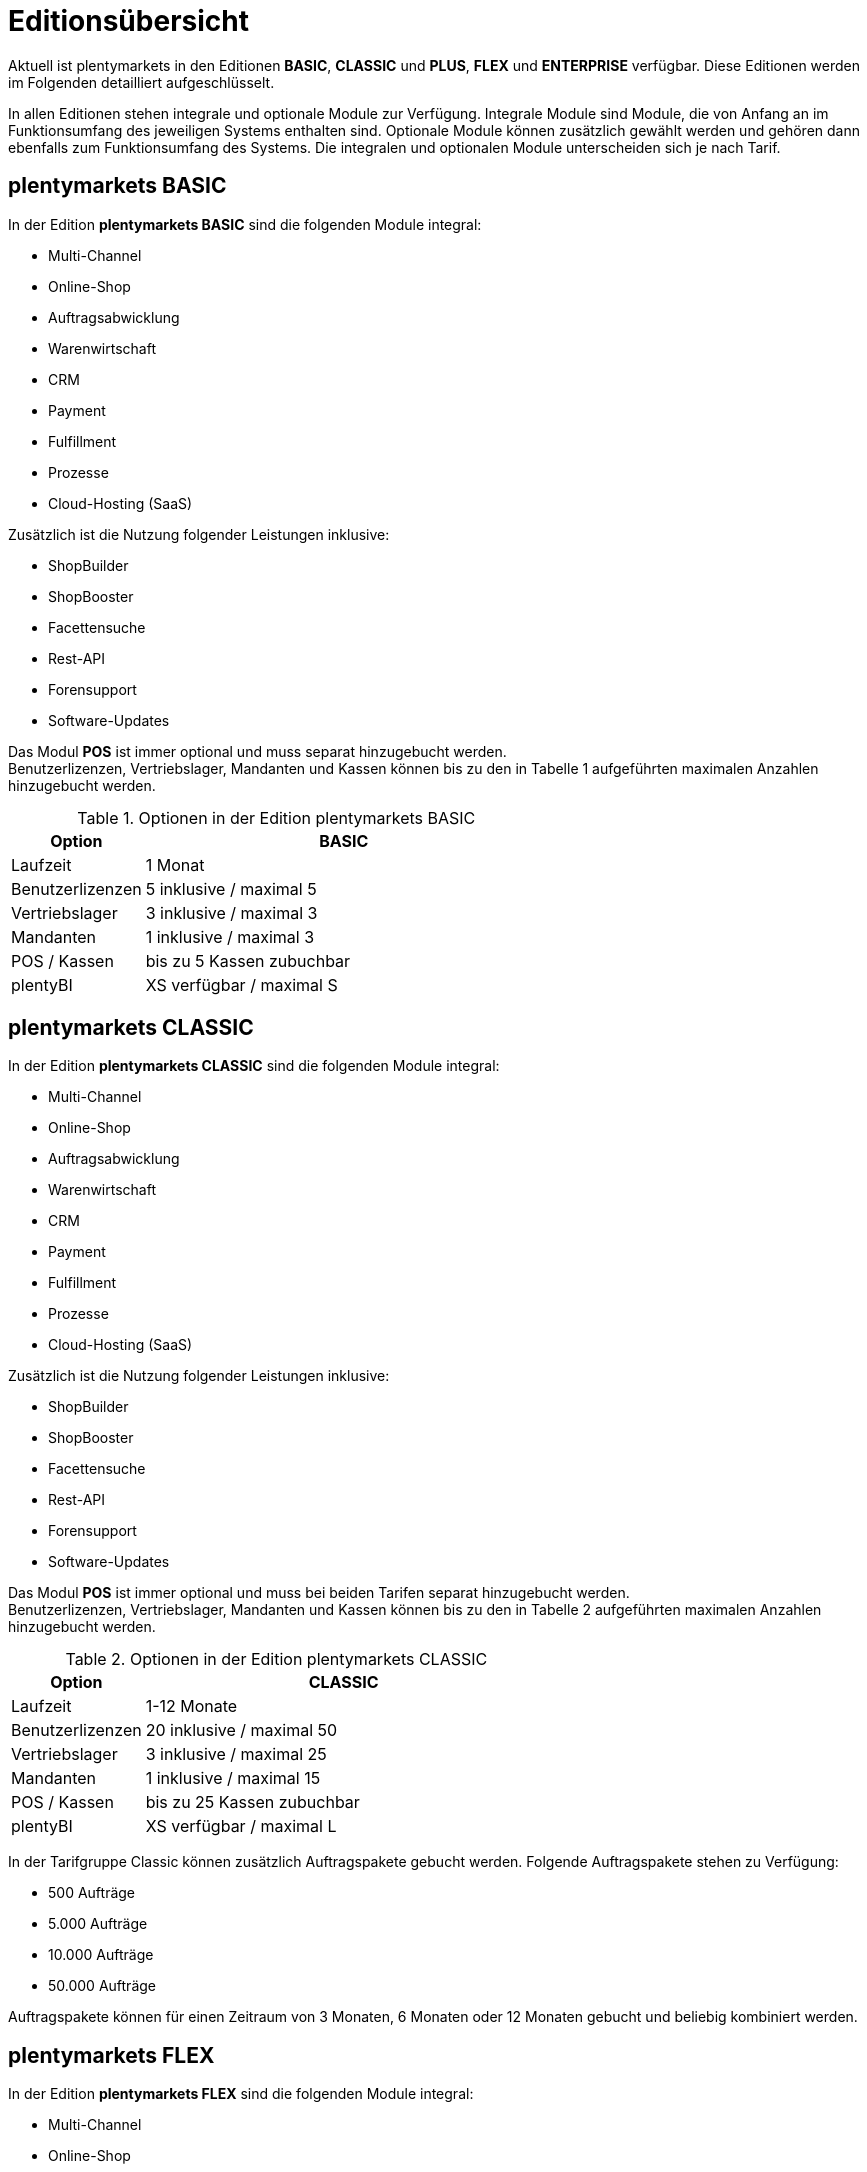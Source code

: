 = Editionsübersicht

Aktuell ist plentymarkets in den Editionen *BASIC*, *CLASSIC* und *PLUS*, *FLEX* und *ENTERPRISE* verfügbar. Diese Editionen werden im Folgenden detailliert aufgeschlüsselt.

In allen Editionen stehen integrale und optionale Module zur Verfügung. Integrale Module sind Module, die von Anfang an im Funktionsumfang des jeweiligen Systems enthalten sind. Optionale Module können zusätzlich gewählt werden und gehören dann ebenfalls zum Funktionsumfang des Systems. Die integralen und optionalen Module unterscheiden sich je nach Tarif.

== plentymarkets BASIC

In der Edition *plentymarkets BASIC* sind die folgenden Module integral:

* Multi-Channel
* Online-Shop
* Auftragsabwicklung
* Warenwirtschaft
* CRM
* Payment
* Fulfillment
* Prozesse
* Cloud-Hosting (SaaS)

Zusätzlich ist die Nutzung folgender Leistungen inklusive:

* ShopBuilder
* ShopBooster
* Facettensuche
* Rest-API
* Forensupport
* Software-Updates

Das Modul *POS* ist immer optional und muss separat hinzugebucht werden. +
Benutzerlizenzen, Vertriebslager, Mandanten und Kassen können bis zu den in Tabelle 1 aufgeführten maximalen Anzahlen hinzugebucht werden.

.Optionen in der Edition plentymarkets BASIC
[cols="1,3"]
|====
|Option |BASIC

|Laufzeit
|1 Monat

|Benutzerlizenzen
|5 inklusive / maximal 5

|Vertriebslager
|3 inklusive / maximal 3

|Mandanten
|1 inklusive / maximal 3

|POS / Kassen
|bis zu 5 Kassen zubuchbar

|plentyBI
|XS verfügbar / maximal S

|====

== plentymarkets CLASSIC

In der Edition *plentymarkets CLASSIC* sind die folgenden Module integral:

* Multi-Channel
* Online-Shop
* Auftragsabwicklung
* Warenwirtschaft
* CRM
* Payment
* Fulfillment
* Prozesse
* Cloud-Hosting (SaaS)

Zusätzlich ist die Nutzung folgender Leistungen inklusive:

* ShopBuilder
* ShopBooster
* Facettensuche
* Rest-API
* Forensupport
* Software-Updates

Das Modul *POS* ist immer optional und muss bei beiden Tarifen separat hinzugebucht werden. +
Benutzerlizenzen, Vertriebslager, Mandanten und Kassen können bis zu den in Tabelle 2 aufgeführten maximalen Anzahlen hinzugebucht werden.

.Optionen in der Edition plentymarkets CLASSIC
[cols="1,3"]
|====
|Option |CLASSIC

|Laufzeit
|1-12 Monate

|Benutzerlizenzen
|20 inklusive / maximal 50

|Vertriebslager
|3 inklusive / maximal 25

|Mandanten
|1 inklusive / maximal 15

|POS / Kassen
|bis zu 25 Kassen zubuchbar

|plentyBI
|XS verfügbar / maximal L

|====

In der Tarifgruppe Classic können zusätzlich Auftragspakete gebucht werden. Folgende Auftragspakete stehen zu Verfügung:

* 500 Aufträge
* 5.000 Aufträge
* 10.000 Aufträge
* 50.000 Aufträge

Auftragspakete können für einen Zeitraum von 3 Monaten, 6 Monaten oder 12 Monaten gebucht und beliebig kombiniert werden.

== plentymarkets FLEX

In der Edition *plentymarkets FLEX* sind die folgenden Module integral:

* Multi-Channel
* Online-Shop
* Auftragsabwicklung
* Warenwirtschaft
* CRM
* Payment
* Fulfillment
* Prozesse
* Cloud-Hosting (SaaS)

Zusätzlich ist die Nutzung folgender Leistungen inklusive:

* ShopBuilder
* ShopBooster
* Facettensuche
* Rest-API
* Forensupport
* Software-Updates

Das Modul *POS* ist immer optional und muss bei beiden Tarifen separat hinzugebucht werden. +
Benutzerlizenzen, Vertriebslager, Mandanten und Kassen können bis zu den in Tabelle 2 aufgeführten maximalen Anzahlen hinzugebucht werden.

.Optionen in der Edition plentymarkets FLEX
[cols="1,3"]
|====
|Option |FLEX

|Laufzeit
|6 Monate

|Benutzerlizenzen
|30 inklusive / maximal 100

|Vertriebslager
|5 inklusive / maximal 40

|Mandanten
|1 inklusive / maximal 30

|POS / Kassen
|bis zu 99 Kassen zubuchbar

|plentyBI
|XS verfügbar / maximal L

|====

== plentymarkets PLUS

In der Edition *plentymarkets PLUS* sind folgenden Module integral:

* Multi-Channel
* Online-Shop
* Auftragsabwicklung
* Warenwirtschaft
* CRM
* Payment
* Fulfillment
* Prozesse
* Cloud-Hosting (SaaS)

Zusätzlich ist die Nutzung folgender Leistungen inklusive:

* ShopBuilder
* ShopBooster
* Facettensuche
* Rest-API
* Forensupport
* Software-Updates

Das Modul *POS* ist immer optional und muss bei beiden Tarifen separat hinzugebucht werden. +
Benutzerlizenzen, Vertriebslager, Mandanten und Kassen können bis zu den in Tabelle 3 aufgeführten maximalen Anzahlen hinzugebucht werden.

.Optionen in der Edition plentymarkets PLUS
[cols="1,3"]
|====
|Option |PLUS

|Laufzeit
|12 Monate

|Benutzerlizenzen
|60 inklusive / maximal 200

|Vertriebslager
|10 inklusive / maximal 60

|Mandanten
|3 inklusive / maximal 50

|POS / Kassen
|bis zu 99 Kassen zubuchbar

|plentyBI
|XS verfügbar / maximal L

|====

== plentymarkets ENTERPRISE

In der Edition *plentymarkets ENTERPRISE* sind folgenden Module integral:

* Multi-Channel
* Online-Shop
* Auftragsabwicklung
* Warenwirtschaft
* CRM
* Payment
* Fulfillment
* Prozesse
* Cloud-Hosting (PaaS)

Zusätzlich ist die Nutzung folgender Leistungen inklusive:

* ShopBuilder
* ShopBooster
* Facettensuche
* Rest-API
* Forensupport
* Software-Updates

Das Modul *POS* ist immer optional und muss bei beiden Tarifen separat hinzugebucht werden. +
Benutzerlizenzen, Vertriebslager, Mandanten und Kassen können bis zu den in Tabelle 3 aufgeführten maximalen Anzahlen hinzugebucht werden.

.Optionen in der Edition plentymarkets ENTERPRISE
[cols="1,3"]
|====
|Option |ENTERPRISE

|Laufzeit
|24 Monate

|Benutzerlizenzen
|60 inklusive / maximal 200

|Vertriebslager
|10 inklusive / maximal 60

|Mandanten
|3 inklusive / maximal 50

|POS / Kassen
|bis zu 99 Kassen zubuchbar

|plentyBI
|XS verfügbar / maximal L

|====

== plentyBI

Das Produkt *plentyBI* muss separat gebucht werden. Das Produkt *plentyBI XS* ist in allen Tarifen verfügbar. Je nach Tarif, können folgende Produkte gebucht werden:

* *plentyBI S*
* *plentyBI M*
* *plentyBI L*

Die Produkte unterscheiden sich anhand folgender Werte:

* Maximale Anzahl an Kennzahlenkonfigurationen, die gleichzeitig ausgelesen werden können
* Verfügbare Kennzahlen
* Alter der verfügbaren Rohdaten
* Speicherdauer der berechneten Ergebnisse

Um eine bestimmte Kennzahl auszulesen, werden Rohdaten benötigt. Weitere Informationen sind auf der Handbuchseite link:https://knowledge.plentymarkets.com/business-entscheidungen/business-intelligence/reports/reports-verwalten#_datenformat_creator[Reports verwalten^] zu finden.

Das Alter der verfügbaren Rohdaten und die Speicherdauer der berechneten Ergebnisse in den verschiedenen Produkten können folgender Tabelle entnommen werden:

.Informationen zur Datenspeicherung
[cols="1,3,3"]
|===
|plentyBI
|Alter Rohdaten (Monate)
|Speicherdauer Ergebnisse (Monate)

|XS
|6
|12

|S
|12
|24

|M
|24
|36

|L
|48
|120

|===

== plentymarkets PARTNER

Die Edition *plentymarkets PARTNER* kann nur von zertifizierten plentymarkets Partnern gebucht werden. Die folgenden Module sind in der Edition integral:

* Multi-Channel
* Online-Shop
* Auftragsabwicklung
* Warenwirtschaft
* CRM
* Payment
* Fulfillment
* Prozesse
* Cloud-Hosting (SaaS)

Zusätzlich ist die Nutzung folgender Leistungen inklusive:

* ShopBuilder
* ShopBooster
* Facettensuche
* Rest-API
* Forensupport
* Software-Updates

Benutzerlizenzen, Vertriebslager, Mandanten und Kassen können bis zu den in Tabelle 4 aufgeführten maximalen Anzahlen hinzugebucht werden.

.Optionen in der Edition *plentymarkets PARTNER*
[cols="1,3"]
|====
|Option |*plentymarkets PARTNER*

|Benutzerlizenzen
|6 inklusive

|Vertriebslager
|5 inklusive

|Mandanten
|1 inklusive

|POS / Kassen
|maximal 5

|====

Partner können außerdem Plugins und Dienstleistungen auf plentyMarketplace anbieten.

== Hosting-Optionen

Jeder Anwender muss _eine_ der von plentymarkets angebotenen Hosting-Optionen wählen. Die folgenden Hosting-Optionen in Form von Server-Standorten stehen hierbei zur Verfügung:

 * AWS Dublin
 * AWS Frankfurt

Die Speicherung und Sicherung von Daten findet ausschließlich am ausgewählten Server-Standort statt. Die Sicherung von Daten in Form von Backups findet ausdrücklich _nur_ am gewählten Server-Standort und niemals an weiteren Standorten statt.

Weitere Informationen zu den einzelnen Hosting-Optionen werden im Kapitel <<#_aws_cloud_aufbau_sicherheitsarchitektur_speicherkonzept_löschkonzept>> beschrieben.
